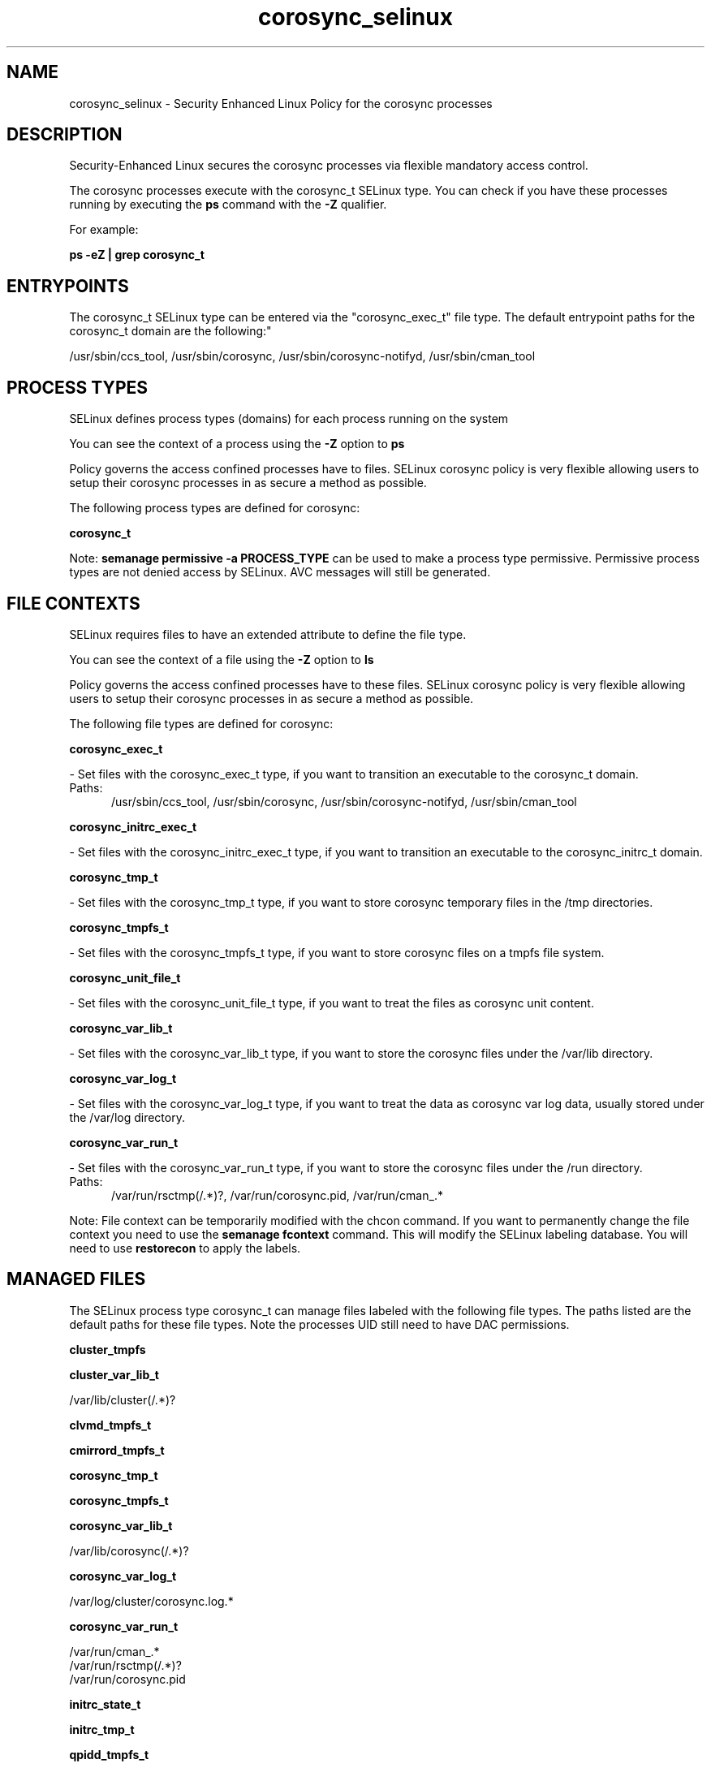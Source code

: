 .TH  "corosync_selinux"  "8"  "corosync" "dwalsh@redhat.com" "corosync SELinux Policy documentation"
.SH "NAME"
corosync_selinux \- Security Enhanced Linux Policy for the corosync processes
.SH "DESCRIPTION"

Security-Enhanced Linux secures the corosync processes via flexible mandatory access control.

The corosync processes execute with the corosync_t SELinux type. You can check if you have these processes running by executing the \fBps\fP command with the \fB\-Z\fP qualifier. 

For example:

.B ps -eZ | grep corosync_t


.SH "ENTRYPOINTS"

The corosync_t SELinux type can be entered via the "corosync_exec_t" file type.  The default entrypoint paths for the corosync_t domain are the following:"

/usr/sbin/ccs_tool, /usr/sbin/corosync, /usr/sbin/corosync-notifyd, /usr/sbin/cman_tool
.SH PROCESS TYPES
SELinux defines process types (domains) for each process running on the system
.PP
You can see the context of a process using the \fB\-Z\fP option to \fBps\bP
.PP
Policy governs the access confined processes have to files. 
SELinux corosync policy is very flexible allowing users to setup their corosync processes in as secure a method as possible.
.PP 
The following process types are defined for corosync:

.EX
.B corosync_t 
.EE
.PP
Note: 
.B semanage permissive -a PROCESS_TYPE 
can be used to make a process type permissive. Permissive process types are not denied access by SELinux. AVC messages will still be generated.

.SH FILE CONTEXTS
SELinux requires files to have an extended attribute to define the file type. 
.PP
You can see the context of a file using the \fB\-Z\fP option to \fBls\bP
.PP
Policy governs the access confined processes have to these files. 
SELinux corosync policy is very flexible allowing users to setup their corosync processes in as secure a method as possible.
.PP 
The following file types are defined for corosync:


.EX
.PP
.B corosync_exec_t 
.EE

- Set files with the corosync_exec_t type, if you want to transition an executable to the corosync_t domain.

.br
.TP 5
Paths: 
/usr/sbin/ccs_tool, /usr/sbin/corosync, /usr/sbin/corosync-notifyd, /usr/sbin/cman_tool

.EX
.PP
.B corosync_initrc_exec_t 
.EE

- Set files with the corosync_initrc_exec_t type, if you want to transition an executable to the corosync_initrc_t domain.


.EX
.PP
.B corosync_tmp_t 
.EE

- Set files with the corosync_tmp_t type, if you want to store corosync temporary files in the /tmp directories.


.EX
.PP
.B corosync_tmpfs_t 
.EE

- Set files with the corosync_tmpfs_t type, if you want to store corosync files on a tmpfs file system.


.EX
.PP
.B corosync_unit_file_t 
.EE

- Set files with the corosync_unit_file_t type, if you want to treat the files as corosync unit content.


.EX
.PP
.B corosync_var_lib_t 
.EE

- Set files with the corosync_var_lib_t type, if you want to store the corosync files under the /var/lib directory.


.EX
.PP
.B corosync_var_log_t 
.EE

- Set files with the corosync_var_log_t type, if you want to treat the data as corosync var log data, usually stored under the /var/log directory.


.EX
.PP
.B corosync_var_run_t 
.EE

- Set files with the corosync_var_run_t type, if you want to store the corosync files under the /run directory.

.br
.TP 5
Paths: 
/var/run/rsctmp(/.*)?, /var/run/corosync\.pid, /var/run/cman_.*

.PP
Note: File context can be temporarily modified with the chcon command.  If you want to permanently change the file context you need to use the 
.B semanage fcontext 
command.  This will modify the SELinux labeling database.  You will need to use
.B restorecon
to apply the labels.

.SH "MANAGED FILES"

The SELinux process type corosync_t can manage files labeled with the following file types.  The paths listed are the default paths for these file types.  Note the processes UID still need to have DAC permissions.

.br
.B cluster_tmpfs


.br
.B cluster_var_lib_t

	/var/lib/cluster(/.*)?
.br

.br
.B clvmd_tmpfs_t


.br
.B cmirrord_tmpfs_t


.br
.B corosync_tmp_t


.br
.B corosync_tmpfs_t


.br
.B corosync_var_lib_t

	/var/lib/corosync(/.*)?
.br

.br
.B corosync_var_log_t

	/var/log/cluster/corosync\.log.*
.br

.br
.B corosync_var_run_t

	/var/run/cman_.*
.br
	/var/run/rsctmp(/.*)?
.br
	/var/run/corosync\.pid
.br

.br
.B initrc_state_t


.br
.B initrc_tmp_t


.br
.B qpidd_tmpfs_t


.br
.B rgmanager_tmpfs_t


.br
.B rgmanager_var_lib_t

	/usr/lib(64)?/heartbeat(/.*)?
.br
	/var/lib/heartbeat(/.*)?
.br

.br
.B rgmanager_var_run_t

	/var/run/heartbeat(/.*)?
.br
	/var/run/cpglockd\.pid
.br
	/var/run/rgmanager\.pid
.br
	/var/run/cluster/rgmanager\.sk
.br

.br
.B tmpfs_t

	/dev/shm
.br
	/lib/udev/devices/shm
.br
	/usr/lib/udev/devices/shm
.br

.br
.B user_tmpfs_t

	/dev/shm/mono.*
.br
	/dev/shm/pulse-shm.*
.br

.br
.B var_lib_t

	/opt/(.*/)?var/lib(/.*)?
.br
	/var/lib(/.*)?
.br

.SH NSSWITCH DOMAIN

.PP
If you want to allow users to resolve user passwd entries directly from ldap rather then using a sssd serve for the corosync_t, you must turn on the authlogin_nsswitch_use_ldap boolean.

.EX
.B setsebool -P authlogin_nsswitch_use_ldap 1
.EE

.PP
If you want to allow confined applications to run with kerberos for the corosync_t, you must turn on the kerberos_enabled boolean.

.EX
.B setsebool -P kerberos_enabled 1
.EE

.SH "COMMANDS"
.B semanage fcontext
can also be used to manipulate default file context mappings.
.PP
.B semanage permissive
can also be used to manipulate whether or not a process type is permissive.
.PP
.B semanage module
can also be used to enable/disable/install/remove policy modules.

.PP
.B system-config-selinux 
is a GUI tool available to customize SELinux policy settings.

.SH AUTHOR	
This manual page was auto-generated by genman.py.

.SH "SEE ALSO"
selinux(8), corosync(8), semanage(8), restorecon(8), chcon(1)

